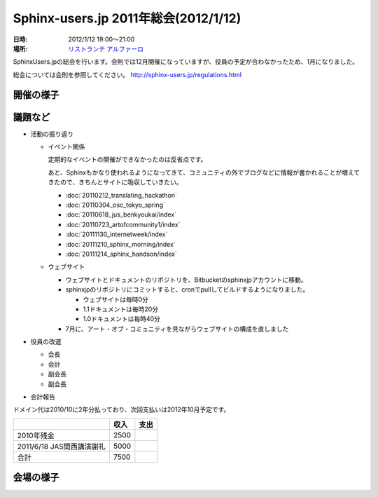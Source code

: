 Sphinx-users.jp 2011年総会(2012/1/12)
========================================

:日時: 2012/1/12 19:00～21:00
:場所: `リストランテ アルファーロ`__

.. __: http://www.its-kenpo.or.jp/restaurant/itigaya/index.html

SphinxUsers.jpの総会を行います。会則では12月開催になっていますが、役員の予定が合わなかったため、1月になりました。

総会については会則を参照してください。 http://sphinx-users.jp/regulations.html


開催の様子
-----------


議題など
---------

* 活動の振り返り

  * イベント関係

    定期的なイベントの開催ができなかったのは反省点です。
  
    あと、Sphinxもかなり使われるようになってきて、コミュニティの外でブログなどに情報が書かれることが増えてきたので、きちんとサイトに吸収していきたい。

    * :doc:`20110212_translating_hackathon`
    * :doc:`20110304_osc_tokyo_spring`
    * :doc:`20110618_jus_benkyoukai/index`
    * :doc:`20110723_artofcommunity1/index`
    * :doc:`20111130_internetweek/index`
    * :doc:`20111210_sphinx_morning/index`
    * :doc:`20111214_sphinx_handson/index`

  * ウェブサイト

    * ウェブサイトとドキュメントのリポジトリを、Bitbucketのsphinxjpアカウントに移動。
    * sphinxjpのリポジトリにコミットすると、cronでpullしてビルドするようになりました。

      * ウェブサイトは毎時0分
      * 1.1ドキュメントは毎時20分
      * 1.0ドキュメントは毎時40分

    * 7月に、アート・オブ・コミュニティを見ながらウェブサイトの構成を直しました

* 役員の改選

  * 会長
  * 会計
  * 副会長
  * 副会長

* 会計報告

ドメイン代は2010/10に2年分払っており、次回支払いは2012年10月予定です。

.. list-table::
   :header-rows: 1
 
   - *
     * 収入
     * 支出
   - * 2010年残金
     * 2500
     *
   - * 2011/6/18 JAS関西講演謝礼
     * 5000
     *
   - * 合計
     * 7500 
     *

会場の様子
-----------


